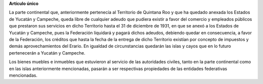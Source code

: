 **Artículo único**

La parte continental que, anteriormente pertenecía al Territorio de
Quintana Roo y que ha quedado anexada los Estados de Yucatán y Campeche,
queda libre de cualquier adeudo que pudiera existir a favor del comercio
y empleados públicos que prestaron sus servicios en dicho Territorio
hasta el 31 de diciembre de 1931, en que se anexó a los Estados de
Yucatán y Campeche, pues la Federación liquidará y pagará dichos
adeudos, debiendo quedar en consecuencia, a favor de la Federación, los
créditos que hasta la fecha de la entrega de dicho Territorio existían
por concepto de impuestos y demás aprovechamientos del Erario. En
igualdad de circunstancias quedarán las islas y cayos que en lo futuro
pertenecerán a Yucatán y Campeche.

Los bienes muebles e inmuebles que estuvieron al servicio de las
autoridades civiles, tanto en la parte continental como en las islas
anteriormente mencionadas, pasarán a ser respectivas propiedades de las
entidades federativas mencionadas.
